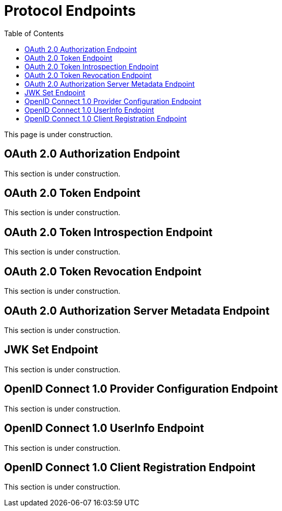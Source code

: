 [[protocol-endpoints]]
= Protocol Endpoints
:toc: left
:toclevels: 1

This page is under construction.

[[oauth2-authorization-endpoint]]
== OAuth 2.0 Authorization Endpoint

This section is under construction.

[[oauth2-token-endpoint]]
== OAuth 2.0 Token Endpoint

This section is under construction.

[[oauth2-token-introspection-endpoint]]
== OAuth 2.0 Token Introspection Endpoint

This section is under construction.

[[oauth2-token-revocation-endpoint]]
== OAuth 2.0 Token Revocation Endpoint

This section is under construction.

[[oauth2-authorization-server-metadata-endpoint]]
== OAuth 2.0 Authorization Server Metadata Endpoint

This section is under construction.

[[jwk-set-endpoint]]
== JWK Set Endpoint

This section is under construction.

[[openid-connect-provider-configuration-endpoint]]
== OpenID Connect 1.0 Provider Configuration Endpoint

This section is under construction.

[[openid-connect-user-info-endpoint]]
== OpenID Connect 1.0 UserInfo Endpoint

This section is under construction.

[[openid-connect-client-registration-endpoint]]
== OpenID Connect 1.0 Client Registration Endpoint

This section is under construction.
